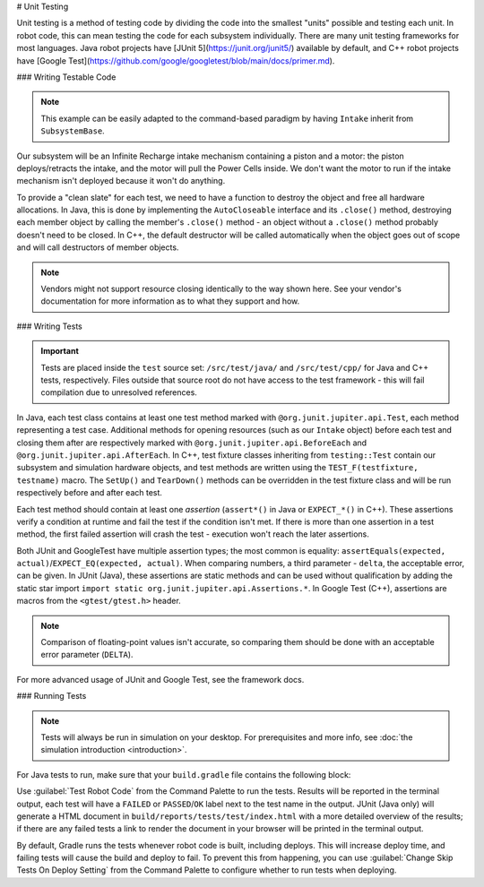 # Unit Testing

Unit testing is a method of testing code by dividing the code into the smallest "units" possible and testing each unit. In robot code, this can mean testing the code for each subsystem individually. There are many unit testing frameworks for most languages. Java robot projects have [JUnit 5](https://junit.org/junit5/) available by default, and C++ robot projects have [Google Test](https://github.com/google/googletest/blob/main/docs/primer.md).

### Writing Testable Code

.. note:: This example can be easily adapted to the command-based paradigm by having ``Intake`` inherit from ``SubsystemBase``.

Our subsystem will be an Infinite Recharge intake mechanism containing a piston and a motor: the piston deploys/retracts the intake, and the motor will pull the Power Cells inside. We don't want the motor to run if the intake mechanism isn't deployed because it won't do anything.

To provide a "clean slate" for each test, we need to have a function to destroy the object and free all hardware allocations. In Java, this is done by implementing the ``AutoCloseable`` interface and its ``.close()`` method, destroying each member object by calling the member's ``.close()`` method - an object without a ``.close()`` method probably doesn't need to be closed. In C++, the default destructor will be called automatically when the object goes out of scope and will call destructors of member objects.

.. note:: Vendors might not support resource closing identically to the way shown here. See your vendor's documentation for more information as to what they support and how.

.. tab-set::
   .. tab-item:: Java
      :sync: Java

      .. rli:: https://github.com/wpilibsuite/allwpilib/raw/v2025.1.1-beta-3/wpilibjExamples/src/main/java/edu/wpi/first/wpilibj/examples/unittest/subsystems/Intake.java
         :language: java
         :lines: 7-

   .. tab-item:: C++ (Header)
      :sync: C++


      .. rli:: https://github.com/wpilibsuite/allwpilib/raw/v2025.1.1-beta-3/wpilibcExamples/src/main/cpp/examples/UnitTest/include/subsystems/Intake.h
         :language: c++
         :lines: 7-

   .. tab-item:: C++ (Source)
      :sync: C++ (Source)

      .. rli:: https://github.com/wpilibsuite/allwpilib/raw/v2025.1.1-beta-3/wpilibcExamples/src/main/cpp/examples/UnitTest/cpp/subsystems/Intake.cpp
         :language: c++
         :lines: 5-

### Writing Tests

.. important:: Tests are placed inside the ``test`` source set: ``/src/test/java/`` and ``/src/test/cpp/`` for Java and C++ tests, respectively. Files outside that source root do not have access to the test framework - this will fail compilation due to unresolved references.

In Java, each test class contains at least one test method marked with ``@org.junit.jupiter.api.Test``, each method representing a test case. Additional methods for opening resources (such as our ``Intake`` object) before each test and closing them after are respectively marked with ``@org.junit.jupiter.api.BeforeEach`` and ``@org.junit.jupiter.api.AfterEach``. In C++, test fixture classes inheriting from ``testing::Test`` contain our subsystem and simulation hardware objects, and test methods are written using the ``TEST_F(testfixture, testname)`` macro. The ``SetUp()`` and ``TearDown()`` methods can be overridden in the test fixture class and will be run respectively before and after each test.

Each test method should contain at least one *assertion* (``assert*()`` in Java or ``EXPECT_*()`` in C++). These assertions verify a condition at runtime and fail the test if the condition isn't met. If there is more than one assertion in a test method, the first failed assertion will crash the test - execution won't reach the later assertions.

Both JUnit and GoogleTest have multiple assertion types; the most common is equality: ``assertEquals(expected, actual)``/``EXPECT_EQ(expected, actual)``. When comparing numbers, a third parameter - ``delta``, the acceptable error, can be given. In JUnit (Java), these assertions are static methods and can be used without qualification by adding the static star import ``import static org.junit.jupiter.api.Assertions.*``. In Google Test (C++), assertions are macros from the ``<gtest/gtest.h>`` header.

.. note:: Comparison of floating-point values isn't accurate, so comparing them should be done with an acceptable error parameter (``DELTA``).

.. tab-set::
   .. tab-item:: Java
      :sync: Java

      .. rli:: https://github.com/wpilibsuite/allwpilib/raw/v2025.1.1-beta-3/wpilibjExamples/src/test/java/edu/wpi/first/wpilibj/examples/unittest/subsystems/IntakeTest.java
         :language: java
         :lines: 7-

   .. tab-item:: C++
      :sync: C++

      .. rli:: https://github.com/wpilibsuite/allwpilib/raw/v2025.1.1-beta-3/wpilibcExamples/src/test/cpp/examples/UnitTest/cpp/subsystems/IntakeTest.cpp
         :language: c++
         :lines: 5-

For more advanced usage of JUnit and Google Test, see the framework docs.

### Running Tests

.. note:: Tests will always be run in simulation on your desktop. For prerequisites and more info, see :doc:`the simulation introduction <introduction>`.

For Java tests to run, make sure that your ``build.gradle`` file contains the following block:

.. rli:: https://raw.githubusercontent.com/wpilibsuite/vscode-wpilib/v2025.1.1-beta-3/vscode-wpilib/resources/gradle/java/build.gradle
   :language: groovy
   :lines: 77-80
   :lineno-match:

Use :guilabel:`Test Robot Code` from the Command Palette to run the tests. Results will be reported in the terminal output, each test will have a ``FAILED`` or ``PASSED``/``OK`` label next to the test name in the output. JUnit (Java only) will generate a HTML document in ``build/reports/tests/test/index.html`` with a more detailed overview of the results; if there are any failed tests a link to render the document in your browser will be printed in the terminal output.

By default, Gradle runs the tests whenever robot code is built, including deploys. This will increase deploy time, and failing tests will cause the build and deploy to fail. To prevent this from happening, you can use :guilabel:`Change Skip Tests On Deploy Setting` from the Command Palette to configure whether to run tests when deploying.
